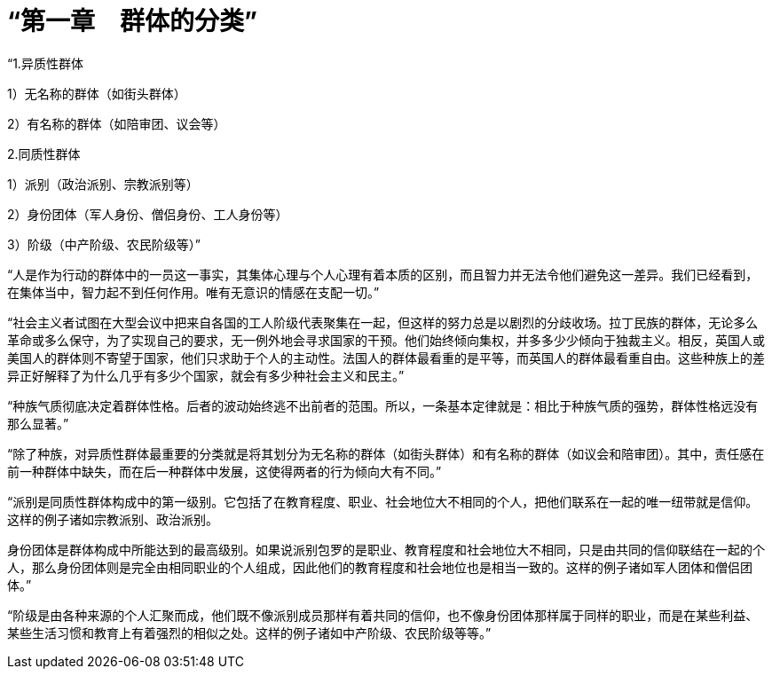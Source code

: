 = “第一章　群体的分类”

 

“1.异质性群体

1）无名称的群体（如街头群体）

2）有名称的群体（如陪审团、议会等）

2.同质性群体

1）派别（政治派别、宗教派别等）

2）身份团体（军人身份、僧侣身份、工人身份等）

3）阶级（中产阶级、农民阶级等）”

  

“人是作为行动的群体中的一员这一事实，其集体心理与个人心理有着本质的区别，而且智力并无法令他们避免这一差异。我们已经看到，在集体当中，智力起不到任何作用。唯有无意识的情感在支配一切。”

 

“社会主义者试图在大型会议中把来自各国的工人阶级代表聚集在一起，但这样的努力总是以剧烈的分歧收场。拉丁民族的群体，无论多么革命或多么保守，为了实现自己的要求，无一例外地会寻求国家的干预。他们始终倾向集权，并多多少少倾向于独裁主义。相反，英国人或美国人的群体则不寄望于国家，他们只求助于个人的主动性。法国人的群体最看重的是平等，而英国人的群体最看重自由。这些种族上的差异正好解释了为什么几乎有多少个国家，就会有多少种社会主义和民主。”

 

“种族气质彻底决定着群体性格。后者的波动始终逃不出前者的范围。所以，一条基本定律就是：相比于种族气质的强势，群体性格远没有那么显著。”

 

“除了种族，对异质性群体最重要的分类就是将其划分为无名称的群体（如街头群体）和有名称的群体（如议会和陪审团）。其中，责任感在前一种群体中缺失，而在后一种群体中发展，这使得两者的行为倾向大有不同。”

 

“派别是同质性群体构成中的第一级别。它包括了在教育程度、职业、社会地位大不相同的个人，把他们联系在一起的唯一纽带就是信仰。这样的例子诸如宗教派别、政治派别。

身份团体是群体构成中所能达到的最高级别。如果说派别包罗的是职业、教育程度和社会地位大不相同，只是由共同的信仰联结在一起的个人，那么身份团体则是完全由相同职业的个人组成，因此他们的教育程度和社会地位也是相当一致的。这样的例子诸如军人团体和僧侣团体。”

 

“阶级是由各种来源的个人汇聚而成，他们既不像派别成员那样有着共同的信仰，也不像身份团体那样属于同样的职业，而是在某些利益、某些生活习惯和教育上有着强烈的相似之处。这样的例子诸如中产阶级、农民阶级等等。”

 


